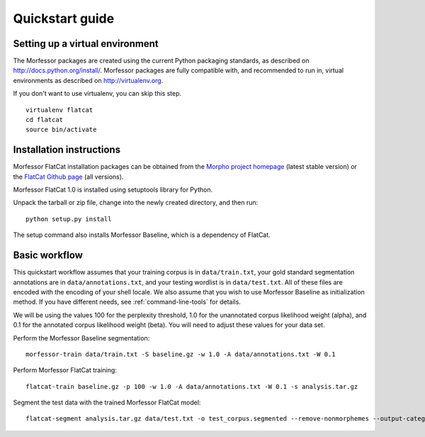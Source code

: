 Quickstart guide
================

Setting up a virtual environment
--------------------------------

The Morfessor packages are created using the current Python packaging
standards, as described on http://docs.python.org/install/. Morfessor packages
are fully compatible with, and recommended to run in, virtual environments as
described on http://virtualenv.org.

If you don't want to use virtualenv, you can skip this step.

::

    virtualenv flatcat
    cd flatcat
    source bin/activate

Installation instructions
-------------------------

Morfessor FlatCat installation packages can be obtained from the
`Morpho project homepage`_ (latest stable version)
or the `FlatCat Github page`_ (all versions).

Morfessor FlatCat 1.0 is installed using setuptools library for Python.

.. or can be directly installed from the `Python Package Index (PyPI)`_.

Unpack the tarball or zip file, change into the newly created directory, and then run::

    python setup.py install

The setup command also installs Morfessor Baseline, which is a dependency of FlatCat.

.. A second method is to use the tool pip on the tarball or zip file directly::
.. 
..     pip install morfessor-VERSION.tar.gz


.. Installation from PyPI
.. ----------------------
.. 
.. Morfessor 2.0 is also distributed through the `Python Package Index (PyPI)`_.
.. This means that tools like pip and easy_install can automatically download and
.. install the latest version of Morfessor.
.. 
.. Simply type::
.. 
..     pip install morfessor
.. 
.. or alternatively::
.. 
..     easy_install morfessor
.. 
.. To install the morfessor library and tools.

Basic workflow
--------------

This quickstart workflow assumes that your training corpus is in ``data/train.txt``,
your gold standard segmentation annotations are in ``data/annotations.txt``,
and your testing wordlist is in ``data/test.txt``.
All of these files are encoded with the encoding of your shell locale.
We also assume that you wish to use Morfessor Baseline as initialization method.
If you have different needs, see :ref:`command-line-tools` for details.

We will be using the values 100 for the perplexity threshold,
1.0 for the unannotated corpus likelihood weight (alpha),
and 0.1 for the annotated corpus likelihood weight (beta).
You will need to adjust these values for your data set.

Perform the Morfessor Baseline segmentation::

    morfessor-train data/train.txt -S baseline.gz -w 1.0 -A data/annotations.txt -W 0.1

Perform Morfessor FlatCat training::

    flatcat-train baseline.gz -p 100 -w 1.0 -A data/annotations.txt -W 0.1 -s analysis.tar.gz

Segment the test data with the trained Morfessor FlatCat model::
    
    flatcat-segment analysis.tar.gz data/test.txt -o test_corpus.segmented --remove-nonmorphemes --output-categories 


.. _Morpho project homepage: http://www.cis.hut.fi/projects/morpho/
.. _FlatCat Github page: https://github.com/aalto-speech/flatcat/releases
.. _Python Package Index (PyPI): https://pypi.python.org/pypi/Morfessor
